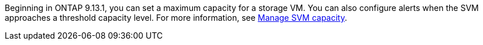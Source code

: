Beginning in ONTAP 9.13.1, you can set a maximum capacity for a storage VM. You can also configure alerts when the SVM approaches a threshold capacity level. For more information, see xref:../system-admin/manage-svm-capacity.html[Manage SVM capacity].

// ontapdoc-863, 9 april 2023